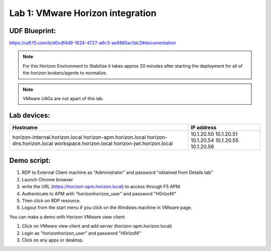 Lab 1: VMware Horizon integration
==================================


UDF Blueprint:
---------------
https://udf.f5.com/b/d0cdf4d9-1624-4727-a6c3-ae6885ac1dc2#documentation


.. image:: pictures/pcoip-proxy-config-example-updated_1.png
   :align: center
   :scale: 50%
   :class: with-shadow
   
.. Note:: For this Horizon Environment to Stabilize it takes approx 20 minutes after starting the deployment for all of the horizon brokers/agents to normalize.

.. Note:: VMware UAGs are not apart of this lab.


Lab devices: 
---------------

+---------------------------------+------------+
| Hostname                        | IP address |
+=================================+============+
| horizon-internal.horizon.local  | 10.1.20.50 |
| horizon-apm.horizon.local       | 10.1.20.51 |
| horizon-dns.horizon.local       | 10.1.20.54 |
| workspace.horizon.local         | 10.1.20.55 |
| horizon-jwt.horizon.local       | 10.1.20.56 |
+---------------------------------+------------+



Demo script:
---------------

1. RDP to External Client machine as "Administrator" and password "obtained from Details tab"
2. Launch Chrome browser
3. write the URL (https://horizon-apm.horizon.local) to access through F5 APM.
4. Authenticate to APM with "horizon\horizon_user" and password "H0rIzoN!"
5. Then click on RDP resource. 
6. Logout from the start menu if you click on the Windows machine in VMware page.

You can make a demo with Horizon VMware view client:

1. Click on VMware view client and add server (horizon-apm.horizon.local)
2. Login as "horizon\horizon_user" and password "H0rIzoN!"
3. Click on any apps or desktop.
